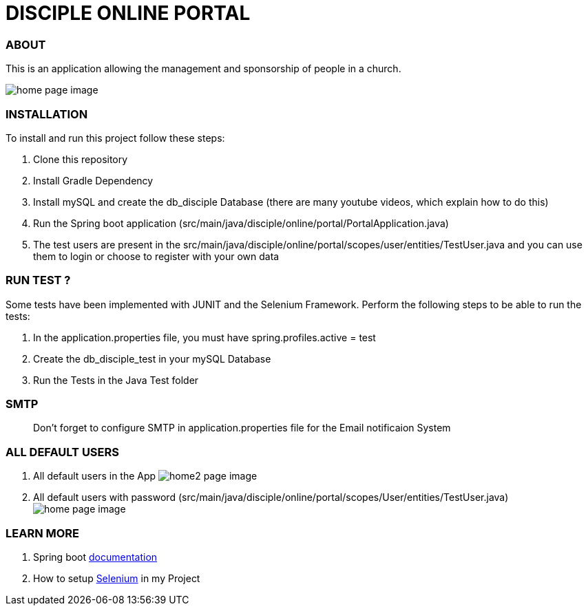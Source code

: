 = DISCIPLE ONLINE PORTAL

=== ABOUT

This is an application allowing the management and sponsorship
of people in a church.

image:/images/home.png?raw=true[home page image]

=== INSTALLATION

To install and run this project follow these steps:

. Clone this repository

. Install Gradle Dependency

. Install mySQL and create the db_disciple Database (there are many youtube videos, which explain how to do this)

. Run the Spring boot application (src/main/java/disciple/online/portal/PortalApplication.java)

. The test users are present in the src/main/java/disciple/online/portal/scopes/user/entities/TestUser.java and you can use them to login or choose to register with your own data

=== RUN TEST ?

Some tests have been implemented with JUNIT and the Selenium Framework. Perform the following steps to be able to run the tests:

. In the application.properties file, you must have spring.profiles.active = test

. Create the db_disciple_test in your mySQL Database

. Run the Tests in the Java Test folder

=== SMTP
> Don't forget to configure SMTP in application.properties file for the Email notificaion System

=== ALL DEFAULT USERS

. All default users in the App
image:/images/home2.png?raw=true[home2 page image]

. All default users with password (src/main/java/disciple/online/portal/scopes/User/entities/TestUser.java)
image:/images/home3.png?raw=true[home page image]

=== LEARN MORE

. Spring boot https://docs.spring.io/spring-boot/docs/current/reference/htmlsingle/[documentation]
. How to setup https://www.selenium.dev/documentation/en/[Selenium] in my Project
